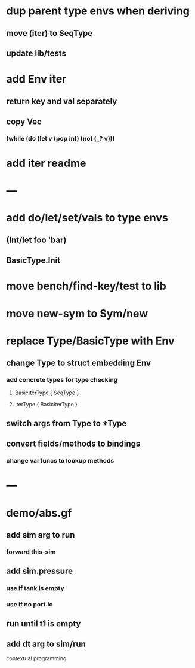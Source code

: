 * dup parent type envs when deriving
** move (iter) to SeqType
** update lib/tests
* add Env iter
** return key and val separately
** copy Vec
*** (while (do (let v (pop in)) (not (_? v)))
* add iter readme
* ---
* add do/let/set/vals to type envs
** (Int/let foo 'bar)
** BasicType.Init
* move bench/find-key/test to lib
* move new-sym to Sym/new
* replace Type/BasicType with Env
** change Type to struct embedding Env
*** add concrete types for type checking
**** BasicIterType { SeqType }
**** IterType { BasicIterType } 
** switch args from Type to *Type
** convert fields/methods to bindings
*** change val funcs to lookup methods
* ---
* demo/abs.gf
** add sim arg to run
*** forward this-sim
** add sim.pressure 
*** use if tank is empty
*** use if no port.io
** run until t1 is empty
** add dt arg to sim/run

contextual programming
